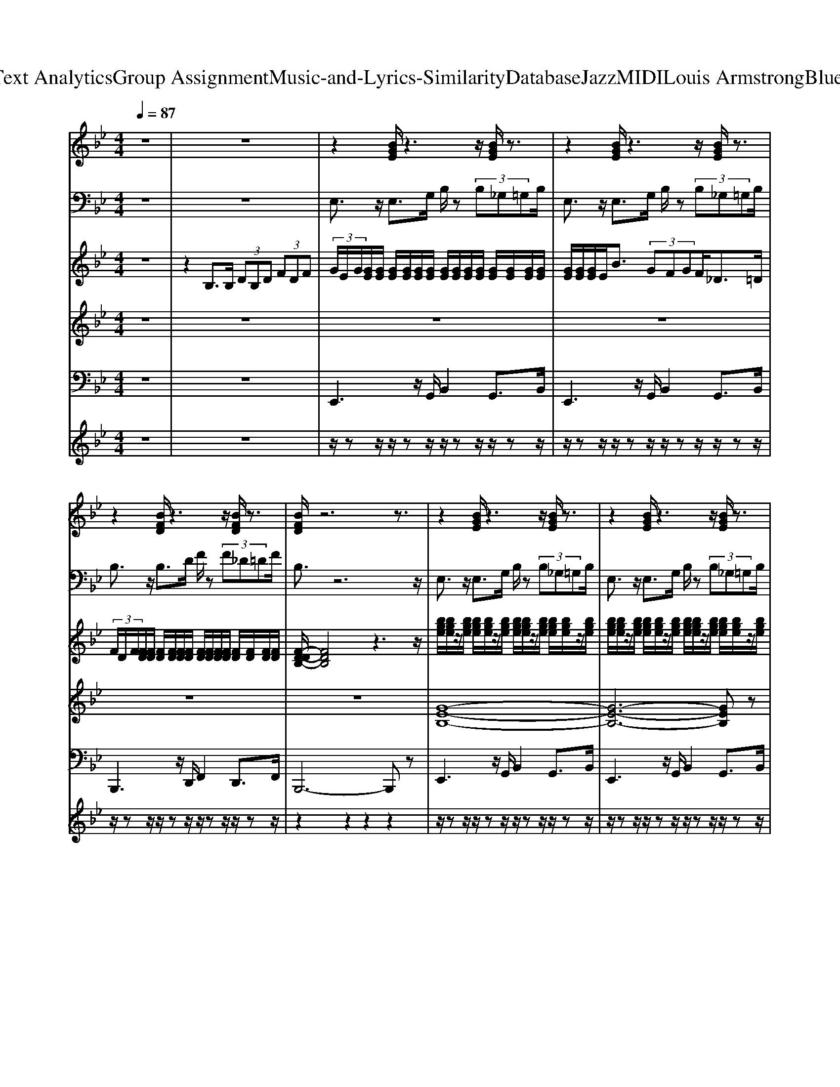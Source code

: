 X: 1
T: from D:\TCD\Text Analytics\Group Assignment\Music-and-Lyrics-Similarity\Database\Jazz\MIDI\Louis Armstrong\BlueberryHill.mid
M: 4/4
L: 1/8
Q:1/4=87
K:Bb % 2 flats
V:1
%%MIDI program 25
z8| \
z8| \
z2 [BGE]/2z3z/2 [BGE]/2z3/2| \
z2 [BGE]/2z3z/2 [BGE]/2z3/2|
z2 [BFD]/2z3z/2 [BFD]/2z3/2| \
[BFD]/2z6z3/2| \
z2 [BGE]/2z3z/2 [BGE]/2z3/2| \
z2 [BGE]/2z3z/2 [BGE]/2z3/2|
z2 [BFD]/2z3z/2 [BFD]/2z3/2| \
z2 [BFD]/2z3z/2 [BFD]/2z3/2| \
z2 [AFC]/2z3z/2 [AFC]/2
V:2
%%MIDI program 27
z8| \
z8| \
E,3/2z/2 E,>G, B,/2z (3B,_G,=G,B,/2| \
E,3/2z/2 E,>G, B,/2z (3B,_G,=G,B,/2|
B,3/2z/2 B,>D F/2z (3F_D=DF/2| \
B,3/2z6z/2| \
E,3/2z/2 E,>G, B,/2z (3B,_G,=G,B,/2| \
E,3/2z/2 E,>G, B,/2z (3B,_G,=G,B,/2|
B,2 B,>D F/2z (3F_D=DF/2| \
B,3/2z/2 B,>D F>F _D<=D| \
F,3/2z/2 F,>A, C>C  (3_A,=A,C|
V:3
%%MIDI program 0
z8| \
z2 B,>B,  (3DB,D  (3FDF| \
 (3G/2E/2G/2[GE]/2[GE]/2 [GE]/2[GE]/2[GE]/2[GE]/2 [GE]/2[GE]/2[GE]/2[GE]/2 [GE]/2[GE]/2[GE]/2[GE]/2| \
[GE]/2[GE]/2[GE]/2E<B (3GFGF<_D=D/2|
 (3F/2D/2F/2[FD]/2[FD]/2 [FD]/2[FD]/2[FD]/2[FD]/2 [FD]/2[FD]/2[FD]/2[FD]/2 [FD]/2[FD]/2[FD]/2[FD]/2| \
[F-D-DB,-]/2[FDB,]4z3z/2| \
[bge]/2[bge]/2z/2[bge]/2 [bge]/2[bge]/2z/2[bge]/2 [bge]/2[bge]/2z/2[bge]/2 [bge]/2[bge]/2z/2[bge]/2| \
[bge]/2[bge]/2z/2[bge]/2 [bge]/2[bge]/2z/2[bge]/2 [bge]/2[bge]/2z/2[bge]/2 [bge]/2[bge]/2z/2[bge]/2|
[bfd]/2[bfd]/2z/2[bfd]/2 [bfd]/2[bfd]/2z/2[bfd]/2 [bfd]/2[bfd]/2z/2[bfd]/2 [bfd]/2[bfd]/2z/2[bfd]/2| \
[bfd]/2[bfd]/2z/2[bfd]/2 [bfd]/2[bfd]/2z/2[bfd]/2 [bfd]/2[bfd]/2z/2[bfd]/2 [bfd]/2[bfd]/2z/2[bfd]/2| \
[afc]/2[afc]/2z/2[afc]/2 [afc]/2[afc]/2z/2[afc]/2 [afc]/2[afc]/2z/2[afc]/2 [afc]/2[afc]/2z/2[afc]/2|
V:4
%%MIDI program 65
z8| \
z8| \
z8| \
z8|
z8| \
z8| \
[G-E-B,-]8| \
[G-E-B,-]6 [GEB,]z|
[F-D-B,-]8| \
[F-D-B,-]6 [FDB,]z| \
[F-C-A,-]8|[F-C-A,-]6 [FCA,]
V:5
%%MIDI program 33
z8| \
z8| \
E,,3z/2G,,/2 B,,2 G,,>B,,| \
E,,3z/2G,,/2 B,,2 G,,>B,,|
B,,,3z/2D,,/2 F,,2 D,,>F,,| \
B,,,6- B,,,z| \
E,,3z/2G,,/2 B,,2 G,,>B,,| \
E,,3z/2G,,/2 B,,2 G,,>B,,|
B,,,3z/2D,,/2 F,,2 D,,>F,,| \
B,,,3z/2D,,/2 F,,2 D,,>F,,| \
F,,,3z/2A,,,/2 C,,2 A,,,>C,,|
V:6
%%MIDI channel 10
z8| \
z8| \
z/2zz/2 z/2zz/2 z/2zz/2 z/2zz/2| \
z/2zz/2 z/2zz/2 z/2zz/2 z/2zz/2|
z/2zz/2 z/2zz/2 z/2zz/2 z/2zz/2| \
z2 z2 z2 z2| \
z/2zz/2 z/2zz/2 z/2zz/2 z/2zz/2| \
z/2zz/2 z/2zz/2 z/2zz/2 z/2zz/2|
z/2zz/2 z/2zz/2 z/2zz/2 z/2zz/2| \
z/2zz/2 z/2zz/2 z/2zz/2 z/2zz/2| \
z/2zz/2 z/2zz/2 z/2zz/2 z/2z
